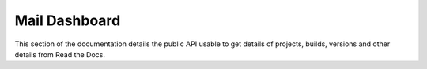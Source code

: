 Mail Dashboard
==============

This section of the documentation details the public API
usable to get details of projects, builds, versions and other details
from Read the Docs.

